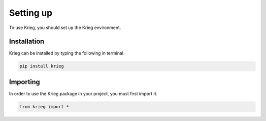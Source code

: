 Setting up
==========

To use Krieg, you should set up the Krieg environment.

Installation
------------

Krieg can be installed by typing the following in terminal:

.. code-block:: console

   pip install krieg

Importing
---------

In order to use the Krieg package in your project, you must first
import it.

.. code-block:: python

   from krieg import *
